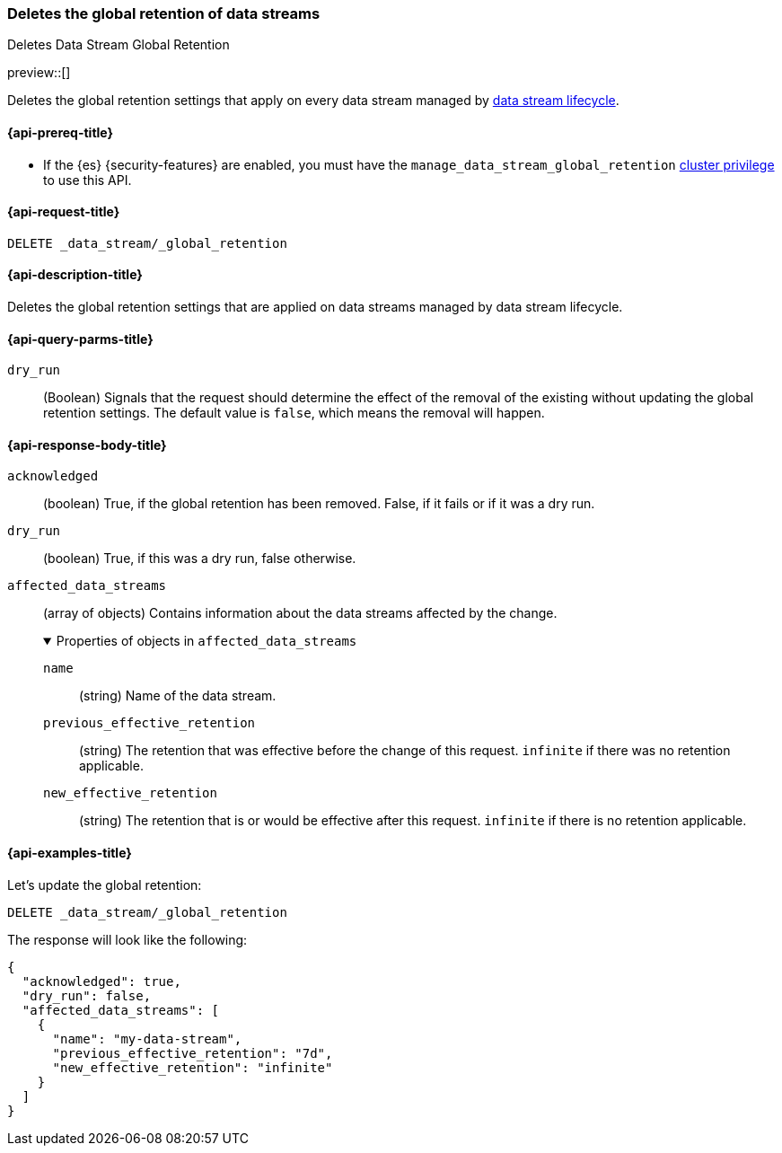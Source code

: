 [[data-streams-delete-global-retention]]
=== Deletes the global retention of data streams
++++
<titleabbrev>Deletes Data Stream Global Retention</titleabbrev>
++++

preview::[]

Deletes the global retention settings that apply on every data stream managed by <<data-stream-lifecycle,data stream lifecycle>>.

[[delete-global-retention-api-prereqs]]
==== {api-prereq-title}

** If the {es} {security-features} are enabled, you must have the `manage_data_stream_global_retention` <<privileges-list-cluster,cluster privilege>> to use this API.

[[data-streams-delete-global-retention-request]]
==== {api-request-title}

`DELETE _data_stream/_global_retention`

[[data-streams-delete-global-retention-desc]]
==== {api-description-title}

Deletes the global retention settings that are applied on data streams managed by data stream lifecycle.

[role="child_attributes"]
[[delete-global-retention-api-query-parms]]
==== {api-query-parms-title}

`dry_run`::
(Boolean) Signals that the request should determine the effect of the removal of the existing without updating the
global retention settings. The default value is `false`, which means the removal will happen.

[[delete-global-retention-api-response-body]]
==== {api-response-body-title}

`acknowledged`::
(boolean)
True, if the global retention has been removed. False, if it fails or if it was a dry run.

`dry_run`::
(boolean)
True, if this was a dry run, false otherwise.

`affected_data_streams`::
(array of objects)
Contains information about the data streams affected by the change.
+
.Properties of objects in `affected_data_streams`
[%collapsible%open]
====
`name`::
(string)
Name of the data stream.
`previous_effective_retention`::
(string)
The retention that was effective before the change of this request. `infinite` if there was no retention applicable.
`new_effective_retention`::
(string)
The retention that is or would be effective after this request. `infinite` if there is no retention applicable.
====

[[data-streams-delete-global-retention-example]]
==== {api-examples-title}

////

[source,console]
--------------------------------------------------
PUT _data_stream/_global_retention
{
  "default_retention": "7d",
  "max_retention": "90d"
}

PUT /_index_template/template
{
  "index_patterns": ["my-data-stream*"],
  "template": {
    "lifecycle": {}
  },
  "data_stream": { }
}

PUT /_data_stream/my-data-stream
----
// TESTSETUP
////

////
[source,console]
----
DELETE /_data_stream/my-data-stream*
DELETE /_index_template/template
DELETE /_data_stream/_global_retention
----
// TEARDOWN
////

Let's update the global retention:
[source,console]
--------------------------------------------------
DELETE _data_stream/_global_retention
--------------------------------------------------

The response will look like the following:

[source,console-result]
--------------------------------------------------
{
  "acknowledged": true,
  "dry_run": false,
  "affected_data_streams": [
    {
      "name": "my-data-stream",
      "previous_effective_retention": "7d",
      "new_effective_retention": "infinite"
    }
  ]
}
--------------------------------------------------
